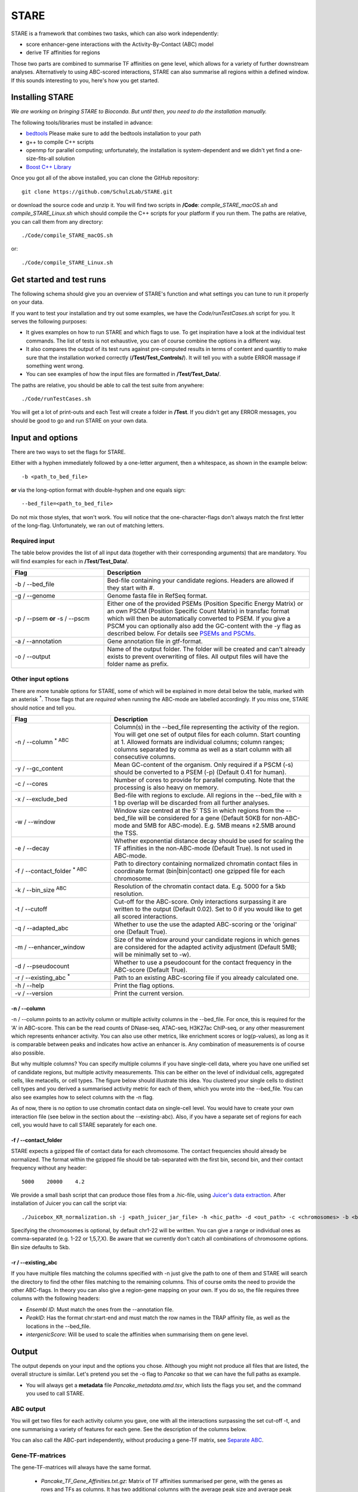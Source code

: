 ============
STARE
============

STARE is a framework that combines two tasks, which can also work independently:

- score enhancer-gene interactions with the Activity-By-Contact (ABC) model
- derive TF affinities for regions
 
Those two parts are combined to summarise TF affinities on gene level, which allows for a variety of further downstream analyses. Alternatively to using ABC-scored interactions, STARE can also summarise all regions within a defined window. If this sounds interesting to you, here's how you get started.

***************
Installing STARE
***************

*We are working on bringing STARE to Bioconda. But until then, you need to do the installation manually.* 

The following tools/libraries must be installed in advance:

- `bedtools <https://github.com/arq5x/bedtools2>`_ Please make sure to add the bedtools installation to your path
- g++ to compile C++ scripts 
- openmp for parallel computing; unfortunately, the installation is system-dependent and we didn't yet find a one-size-fits-all solution
- `Boost C++ Library <https://www.boost.org/>`_

Once you got all of the above installed, you can clone the GitHub repository::

    git clone https://github.com/SchulzLab/STARE.git

or download the source code and unzip it. You will find two scripts in **/Code**: *compile_STARE_macOS.sh* and *compile_STARE_Linux.sh* which should compile the C++ scripts for your platform if you run them. The paths are relative, you can call them from any directory::

    ./Code/compile_STARE_macOS.sh

or::

    ./Code/compile_STARE_Linux.sh

*************
Get started and test runs
*************
The following schema should give you an overview of STARE's function and what settings you can tune to run it properly on your data. 

.. image:: ../Figures/STARE_FlowBig.png
  :alt: STARE_overview
  :target: https://github.com/SchulzLab/STARE/blob/main/Figures/STARE_FlowBig.pdf


If you want to test your installation and try out some examples, we have the *Code/runTestCases.sh* script for you. It serves the following purposes:

- It gives examples on how to run STARE and which flags to use. To get inspiration have a look at the individual test commands. The list of tests is not exhaustive, you can of course combine the options in a different way.
- It also compares the output of its test runs against pre-computed results in terms of content and quantitiy to make sure that the installation worked correctly (**/Test/Test_Controls/**). It will tell you with a subtle ERROR massage if something went wrong.
- You can see examples of how the input files are formatted in **/Test/Test_Data/**.

The paths are relative, you should be able to call the test suite from anywhere::

    ./Code/runTestCases.sh

You will get a lot of print-outs and each Test will create a folder in **/Test**. If you didn't get any ERROR messages, you should be good to go and run STARE on your own data.

***************
Input and options
***************

There are two ways to set the flags for STARE.

Either with a hyphen immediately followed by a one-letter argument, then a whitespace, as shown in the example below::

-b <path_to_bed_file>

**or** via the long-option format with double-hyphen and one equals sign::

--bed_file=<path_to_bed_file>

Do not mix those styles, that won't work. You will notice that the one-character-flags don't always match the first letter of the long-flag. Unfortunately, we ran out of matching letters.


Required input
===============

The table below provides the list of all input data (together with their corresponding arguments) that are mandatory. You will find examples for each in **/Test/Test_Data/**.

.. csv-table:: 
   :header: "Flag", "Description"
   :widths: 18, 40

   -b / --bed_file, Bed-file containing your candidate regions. Headers are allowed if they start with #.
   -g / --genome, Genome fasta file in RefSeq format.
   -p / --psem **or** -s / --pscm, Either one of the provided PSEMs (Position Specific Energy Matrix) or an own PSCM (Position Specific Count Matrix) in transfac format which will then be automatically converted to PSEM. If you give a PSCM you can optionally also add the GC-content with the -y flag as described below. For details see `PSEMs and PSCMs <https://stare.readthedocs.io/en/latest/PSEMs_and_PSCMs.html>`_.
   -a / --annotation, Gene annotation file in gtf-format.
   -o / --output, Name of the output folder. The folder will be created and can't already exists to prevent overwriting of files. All output files will have the folder name as prefix.


Other input options
===============

There are more tunable options for STARE, some of which will be explained in more detail below the table, marked with an asterisk :sup:`*`. Those flags that are *required* when running the ABC-mode are labelled accordingly. If you miss one, STARE should notice and tell you.

.. csv-table:: 
   :header: "Flag", "Description"
   :widths: 20, 40

   -n / --column :sup:`* ABC`, Column(s) in the --bed_file representing the activity of the region. You will get one set of output files for each column. Start counting at 1. Allowed formats are individual columns; column ranges; columns separated by comma as well as a start column with all consecutive columns.  
   -y / --gc_content , Mean GC-content of the organism. Only required if a PSCM (-s) should be converted to a PSEM (-p) (Default 0.41 for human).
   -c / --cores , Number of cores to provide for parallel computing. Note that the processing is also heavy on memory.
   -x / --exclude_bed , Bed-file with regions to exclude. All regions in the --bed_file with ≥ 1 bp overlap will be discarded from all further analyses.
   -w / --window , Window size centred at the 5' TSS in which regions from the --bed_file will be considered for a gene (Default 50KB for non-ABC-mode and 5MB for ABC-mode). E.g. 5MB means ±2.5MB around the TSS.
   -e / --decay, Whether exponential distance decay should be used for scaling the TF affinities in the non-ABC-mode (Default True). Is not used in ABC-mode.
   -f / --contact_folder :sup:`* ABC`, Path to directory containing normalized chromatin contact files in coordinate format (bin|bin|contact) one gzipped file for each chromosome.
   -k / --bin_size :sup:`ABC`,  Resolution of the chromatin contact data. E.g. 5000 for a 5kb resolution.
   -t / --cutoff,  Cut-off for the ABC-score. Only interactions surpassing it are written to the output (Default 0.02). Set to 0 if you would like to get all scored interactions.
   -q / --adapted_abc,  Whether to use the use the adapted ABC-scoring or the 'original' one (Default True).
   -m / --enhancer_window,  Size of the window around your candidate regions in which genes are considered for the adapted activity adjustment (Default 5MB; will be minimally set to -w).
   -d / --pseudocount,  Whether to use a pseudocount for the contact frequency in the ABC-score (Default True).
   -r / --existing_abc :sup:`*`,  Path to an existing ABC-scoring file if you already calculated one.
   -h / --help , Print the flag options.
   -v / --version , Print the current version.


-n / --column
------------------

-n / --column points to an activity column or multiple activity columns in the --bed_file. For once, this is required for the 'A' in ABC-score. This can be the read counts of DNase-seq, ATAC-seq, H3K27ac ChIP-seq, or any other measurement which represents enhancer activity. You can also use other metrics, like enrichment scores or log(p-values), as long as it is comparable between peaks and indicates how active an enhancer is. Any combination of measurements is of course also possible.

But why multiple columns? You can specify multiple columns if you have single-cell data, where you have one unified set of candidate regions, but multiple activity measurements. This can be either on the level of individual cells, aggregated cells, like metacells, or cell types. The figure below should illustrate this idea. You clustered your single cells to distinct cell types and you derived a summarised activity metric for each of them, which you wrote into the --bed_file. You can also see examples how to select columns with the -n flag.

.. image:: ../Figures/STARE_ColumnOptions.png
  :alt: STARE_Columns
  :width: 600
  :target: https://github.com/SchulzLab/STARE/blob/main/Figures/STARE_ColumnOptions.pdf


As of now, there is no option to use chromatin contact data on single-cell level. You would have to create your own interaction file (see below in the section about the --existing-abc). Also, if you have a separate set of regions for each cell, you would have to call STARE separately for each one.

-f / --contact_folder
------------------

STARE expects a gzipped file of contact data for each chromosome. The contact frequencies should already be normalized. The format within the gzipped file should be tab-separated with the first bin, second bin, and their contact frequency without any header::

    5000    20000    4.2


We provide a small bash script that can produce those files from a .hic-file, using `Juicer's data extraction <https://github.com/aidenlab/juicer/wiki/Data-Extraction>`_. After installation of Juicer you can call the script via::

   ./Juicebox_KR_normalization.sh -j <path_juicer_jar_file> -h <hic_path> -d <out_path> -c <chromosomes> -b <bin_size>

Specifying the chromosomes is optional, by default chr1-22 will be written. You can give a range or individual ones as comma-separated (e.g. 1-22 or 1,5,7,X). Be aware that we currently don't catch all combinations of chromosome options. Bin size defaults to 5kb. 

-r / --existing_abc
------------------
If you have multiple files matching the columns specified with -n just give the path to one of them and STARE will search the directory to find the other files matching to the remaining columns. This of course omits the need to provide the other ABC-flags. In theory you can also give a region-gene mapping on your own. If you do so, the file requires three columns with the following headers:

- *Ensembl ID*: Must match the ones from the --annotation file. 
- *PeakID*: Has the format chr:start-end and must match the row names in the TRAP affinity file, as well as the locations in the --bed_file. 
- *intergenicScore*: Will be used to scale the affinities when summarising them on gene level.

***************
Output
***************

The output depends on your input and the options you chose. Although you might not produce all files that are listed, the overall structure is similar. Let's pretend you set the -o flag to *Pancake* so that we can have the full paths as example.

- You will always get a **metadata** file *Pancake_metadata.amd.tsv*, which lists the flags you set, and the command you used to call STARE.

ABC output
===============

You will get two files for each activity column you gave, one with all the interactions surpassing the set cut-off -t, and one summarising a variety of features for each gene. See the description of the columns below.

.. image:: ../Figures/STARE_ABCOutput_Tables.png
  :alt: STARE_ABC_Tables
  :target: https://github.com/SchulzLab/STARE/blob/main/Figures/STARE_ABCOutput_Tables.pdf

You can also call the ABC-part independently, without producing a gene-TF matrix, see `Separate ABC <https://stare.readthedocs.io/en/latest/Separate_ABC.html>`_.

Gene-TF-matrices
===============

The gene-TF-matrices will always have the same format.

 - *Pancake_TF_Gene_Affinities.txt.gz*: Matrix of TF affinities summarised per gene, with the genes as rows and TFs as columns. It has two additional columns with the average peak size and average peak distance of the regions that were considered for the gene.
 - *Pancake_discarded_Genes.txt*: Lists all genes where no TF affinities could be calculated, with a note indicating why.

Output per activity column (-n)
===============

You will get one set of output files for each activity column. The files will be named according to the header of those columns, or according to their index, if you didn't have a header. For example, if one of your activity columns was named *sirup*, your gene-TF matrix file would be *Pancake_TF_Gene_Affinities_sirup.txt.gz*.


